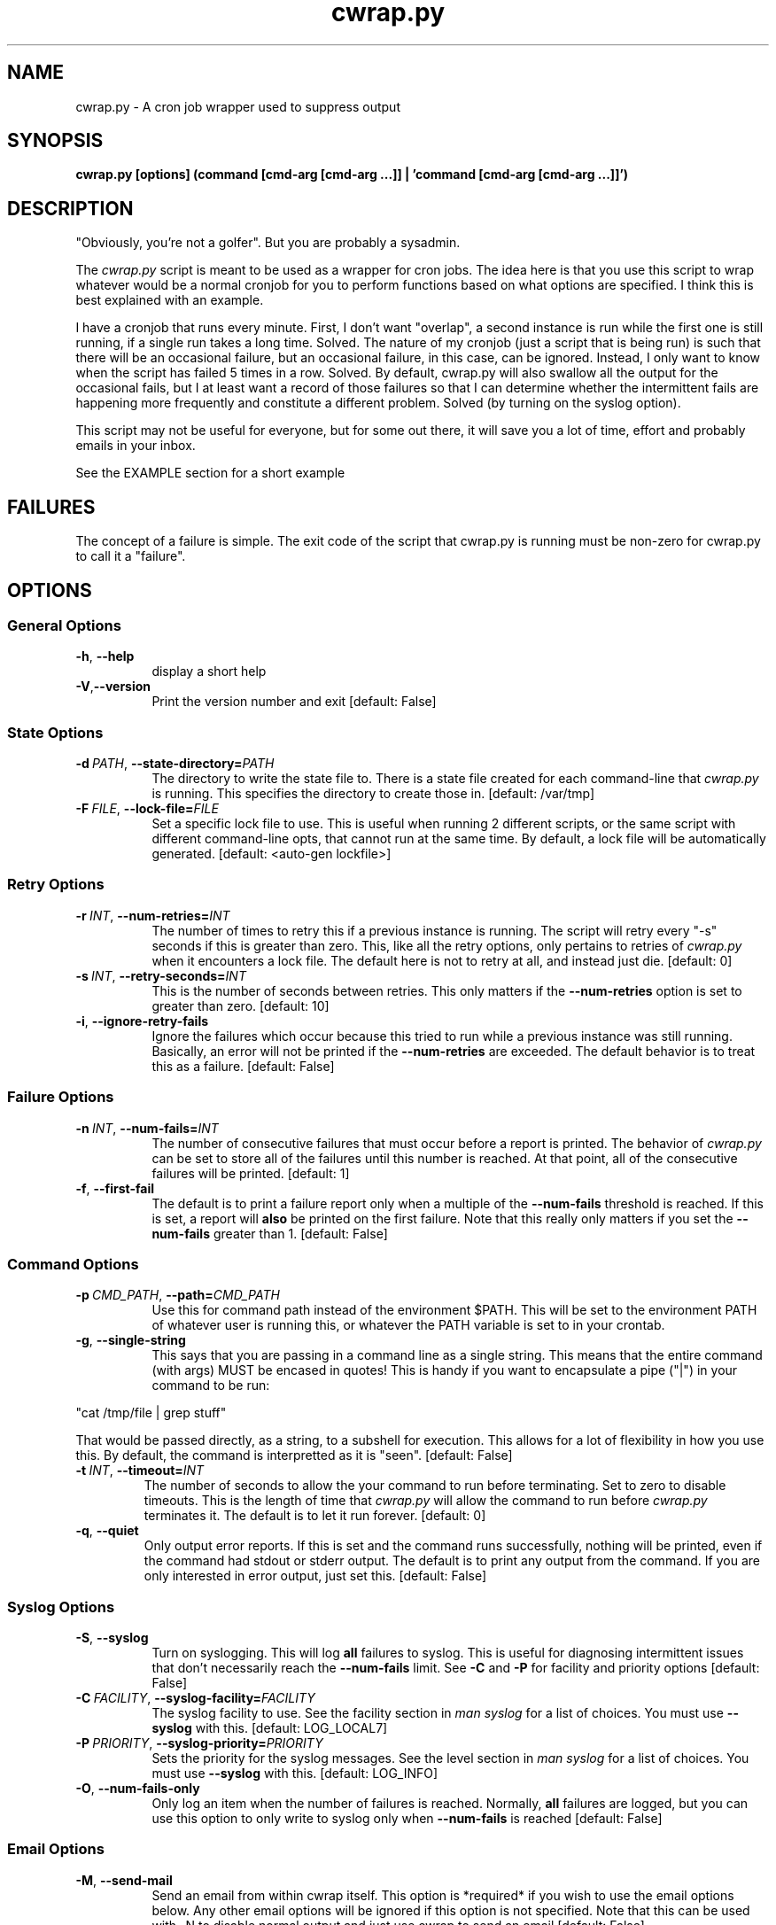 .TH cwrap.py 1 "February 17, 2012" "version 0.5.0" "USER COMMANDS"
.SH NAME
cwrap.py \- A cron job wrapper used to suppress output
.SH SYNOPSIS
.B cwrap.py [options] (command [cmd-arg [cmd-arg ...]] | 'command [cmd-arg [cmd-arg ...]]')
.SH DESCRIPTION
"Obviously, you're not a golfer".  But you are probably a sysadmin.
.PP
The 
.I cwrap.py
script is meant to be used as a wrapper for cron jobs.  The idea
here is that you use this script to wrap whatever would be a normal cronjob
for you to perform functions based on what options are specified.  I think
this is best explained with an example.
.PP
I have a cronjob that runs every minute.  First, I don't want
"overlap", a second instance is run while the first one is still running,
if a single run takes a long time.  Solved.  The nature of my cronjob (just
a script that is being run) is such that there will be an occasional failure,
but an occasional failure, in this case, can be ignored.  Instead, I only want
to know when the script has failed 5 times in a row.  Solved.  By default,
cwrap.py will also swallow all the output for the occasional fails, but I
at least want a record of those failures so that I can determine whether
the intermittent fails are happening more frequently and constitute a
different problem.  Solved (by turning on the syslog option).
.PP
This script may not be useful for everyone, but for some out there, it will
save you a lot of time, effort and probably emails in your inbox.
.PP
See the EXAMPLE section for a short example
.SH FAILURES
The concept of a failure is simple.  The exit code of the script that cwrap.py
is running must be non-zero for cwrap.py to call it a "failure".
.SH OPTIONS
.SS "General Options"
.TP 8
.BR \-h ", " \-\-help
display a short help
.TP
.BR \-V "," \-\-version
Print the version number and exit [default: False]
.SS "State Options"
.TP 8
.BI \-d\  PATH \fR,\ \fB\-\-state\-directory= PATH
The directory to write the state file to.  There is a state file created for
each command-line that
.I cwrap.py
is running.  This specifies the directory to create those in. 
[default: /var/tmp]
.TP
.BI \-F\  FILE \fR,\ \fB\-\-lock\-file= FILE
Set a specific lock file to use.  This is useful when running 2 different 
scripts, or the same script with different command-line opts, that cannot 
run at the same time. By default, a lock file will be automatically 
generated.  [default: <auto-gen lockfile>]
.SS "Retry Options"
.TP 8
.BI \-r\  INT \fR,\ \fB\-\-num\-retries= INT
The number of times to retry this if a previous instance is running.  
The script will retry every "-s" seconds if this is greater than zero. 
This, like all the retry options, only pertains to retries of
.I cwrap.py
when it encounters a lock file.  The default here is not to retry at all, and
instead just die.  [default: 0]
.TP
.BI \-s\  INT \fR,\ \fB\-\-retry\-seconds= INT
This is the number of seconds between retries.  This only matters if the 
.B \-\-num\-retries
option is set to greater than zero. [default: 10]
.TP
.BR \-i ", " \-\-ignore\-retry\-fails
Ignore the failures which occur because this tried to run while a 
previous instance was still running.  Basically, an error will not be 
printed if the 
.B \-\-num\-retries
are exceeded. The default behavior is to treat this as a failure.  
[default: False]
.SS "Failure Options"
.TP 8
.BI \-n\  INT \fR,\ \fB\-\-num\-fails= INT
The number of consecutive failures that must occur before a report is 
printed.  The behavior of
.I cwrap.py
can be set to store all of the failures until this number is reached.  At that
point, all of the consecutive failures will be printed.  [default: 1]
.TP
.BR \-f ", " \-\-first\-fail
The default is to print a failure report only when a multiple of the 
.B \-\-num\-fails
threshold is reached. If this is set, a report will 
.B also
be printed on the first failure.  Note that this really only matters if
you set the
.B \-\-num\-fails
greater than 1.  [default: False]
.SS "Command Options"
.TP 8
.BI \-p\  CMD_PATH \fR,\ \fB\-\-path= CMD_PATH
Use this for command path instead of the environment $PATH.  This will be set
to the environment PATH of whatever user is running this, or whatever the
PATH variable is set to in your crontab.
.TP
.BR \-g ", " \-\-single\-string
This says that you are passing in a command line as a single string.  
This means that the entire command (with args) MUST be encased in quotes!  
This is handy if you want to encapsulate a pipe ("|") in your command 
to be run: 
.PP
.nf
"cat /tmp/file | grep stuff"  
.fi
.PP
That would be passed directly, as a string, to a subshell for execution.  This
allows for a lot of flexibility in how you use this. By default, the
command is interpretted as it is "seen". [default: False]
.TP
.BI \-t\  INT \fR,\ \fB\-\-timeout= INT
The number of seconds to allow the your command to run before terminating.  
Set to zero to disable timeouts.  This is the length of time that
.I cwrap.py
will allow the command to run before
.I cwrap.py
terminates it.  The default is to let it run forever. [default: 0]
.TP
.BR \-q ", " \-\-quiet
Only output error reports.  If this is set and the command runs successfully, 
nothing will be printed, even if the command had stdout or stderr output. 
The default is to print any output from the command.  If you are only
interested in error output, just set this. [default: False]
.SS "Syslog Options"
.TP 8
.BR \-S ", " \-\-syslog
Turn on syslogging.  This will log 
.B all 
failures to syslog. This is useful for diagnosing intermittent issues that 
don't necessarily reach the 
.B --num-fails 
limit.  See 
.B \-C 
and 
.B \-P 
for facility and priority options [default: False]
.TP
.BI \-C\  FACILITY \fR,\ \fB\-\-syslog\-facility= FACILITY
The syslog facility to use.  See the facility section in 
.I man syslog 
for a list of choices. You must use  
.B \-\-syslog 
with this. [default: LOG_LOCAL7]
.TP
.BI \-P\  PRIORITY \fR,\ \fB\-\-syslog\-priority= PRIORITY
Sets the priority for the syslog messages. See the level section in 
.I man syslog 
for a list of choices.  You must use 
.B \-\-syslog
with this. [default: LOG_INFO]
.TP
.BR \-O ", " \-\-num\-fails\-only
Only log an item when the number of failures is reached. 
Normally, 
.B all 
failures are logged, but you can use this option to 
only write to syslog only when 
.B \-\-num\-fails
is reached [default: False]
.SS "Email Options"
.TP 8
.BR \-M ", " \-\-send\-mail
Send an email from within cwrap itself.  This option
is *required* if you wish to use the email options
below.  Any other email options will be ignored if
this option is not specified.  Note that this can be
used with -N to disable normal output and just use
cwrap to send an email [default: False]
.TP
.BR \-N ", " \-\-suppress\-normal\-output
Suppress the normal output to STDOUT that would
normally cause crond to send an email.  This can
*only* be specified if you are using cwrap to send an
email (
.B \-M
).  [default: False]
.TP
.BI \-E\  EMAIL_ADDR \fR,\ \fB\-\-email\-from= EMAIL_ADDR
The email address to use as the sending address.  It
is advised that you set this to a non-default as the default
will be your user at localhost.localdomain
.TP
.BI \-R\  EMAIL_ADDR \fR,\ \fB\-\-email\-recipient= EMAIL_ADDR
The recipient(s) to send the email to.  This options can 
be specified multiple times to send to multiple addresses.
.TP
.BI \-J\  SUBJECT \fR,\ \fB\-\-email\-subject= SUBJECT
The subject of the email to be sent [default: cwrap.py failure report]
.TP
.BI \-X\  HOSTNAME|IP \fR,\ \fB\-\-smtp\-server= HOSTNAME|IP
The SMTP server to use to send the email.  If this option is not 
set, the local "sendmail" command will be used instead.  Note that
the sendmail command must be in your PATH!
.TP
.BI \-T\  INT \fR,\ \fB\-\-smtp\-port= INT
The SMTP port to use [default: 25]
.TP
.BR \-L ", " \-\-ssl
Use SSL for the SMTP server connection
.TP
.BR \-Z ", " \-\-starttls
Use STARTTLS during the SMTP server connection
.TP
.BI \-U\  USERNAME \fR,\ \fB\-\-smtp\-username= USERNAME
An SMTP username to use for auth SMTP.
.TP
.BI \-W\  PASSWORD \fR,\ \fB\-\-smtp\-password= PASSWORD
A password to use with
.B \-U
for auth SMTP.  It is recommended that you use
.B \-D
instead and set tight read permissions on the creds file.  This
is generally preferred instead of specifying a username and password
on the command-line.
.TP
.BI \-D\  FILE \fR,\ \fB\-\-smtp\-creds\-file= FILE
This is recommended instead of specifying a username and password on the
command-line when using authenticated SMTP to send email.  That way you
can set read only access for the user running cwrap and not have to
expose the username and password.  All you should have in your creds. 
file is: USERNAME:PASSWORD
.SH EXAMPLE
Here is a short example of how you would run a cron job with
.I cwrap.py.
.PP
For the purpose of this example, we'll say that the normal cronjob is run as
.PP
.nf
cron.sh -a do_stuff
.fi
.PP
Let's say that we always want to see the first failure in a string of
failures (-f).  Beyond the first failure, we don't want to be notified until
the 10th consecutive failure (-n 10).  This script can take a while to run so
I want any other runs to retry two times (-r 2), but if it wasn't able to run
because another instance was running, I don't want to hear about it (-i).  I
also don't want to see any normal output from it, but just when it fails (-q).
I also want
.B all
errors to be logged to syslog (-S) under LOCAL1 (-C LOG_LOCAL1).  
.PP
On top of
that, I want to send an email to (-R bob@example.com) and (-R susie@example.com)
with the same output that is going to the configure cron email address.
To do that we specify that we will send an email from cwrap itself (-M) 
and we are going to connect to the local relay server to send the email 
(-X 192.168.0.2) with the subject set to a custom string (-J "widget failure detected") and this will have the sender email address set 
(-E widget@example.com) and finally, we will do all of this securely with
STARTTLS (-Z). Here would be the example:
.PP
.nf
cwrap.py -fSiqMZ -n 10 -r 2 -C LOG_LOCAL1 -R bob@example.com \\
    -R susie@example.com -J "widget failure detected" \\
    -E widget@example.com -X 192.168.0.2 cron.sh -a do_stuff
.fi
.SH AUTHOR
Jay Deiman (admin (at) splitstreams.com)
.PP
http://stuffivelearned.org
.SH SEE ALSO
cron(8), crontab(1), crontab(5), syslog(3)
